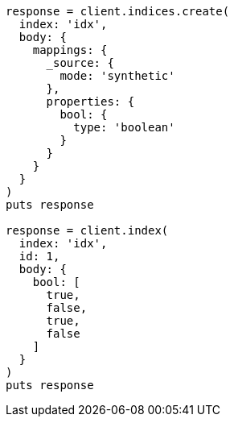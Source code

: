 [source, ruby]
----
response = client.indices.create(
  index: 'idx',
  body: {
    mappings: {
      _source: {
        mode: 'synthetic'
      },
      properties: {
        bool: {
          type: 'boolean'
        }
      }
    }
  }
)
puts response

response = client.index(
  index: 'idx',
  id: 1,
  body: {
    bool: [
      true,
      false,
      true,
      false
    ]
  }
)
puts response
----
